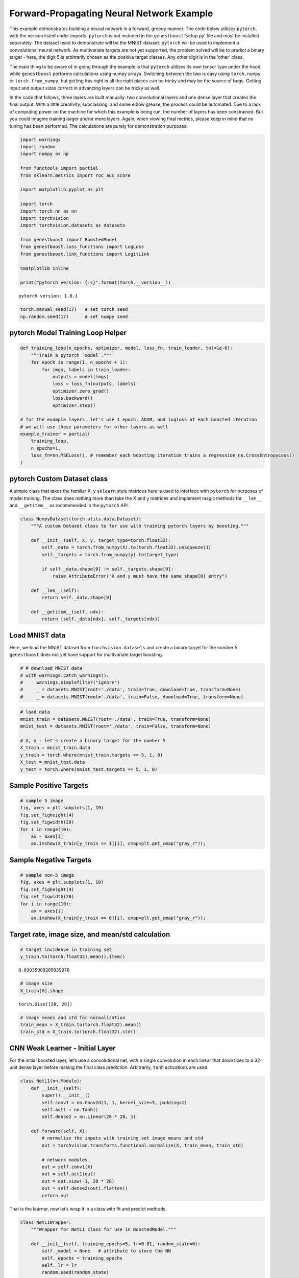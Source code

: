 Forward-Propagating Neural Network Example
=======================================

This example demonstrates building a neural network in a forward,
greedy manner. The code below utilizes ``pytorch``, with the version
listed under imports. ``pytorch`` is not included in the ``genestboost``
‘setup.py’ file and must be installed separately. The dataset used to
demonstrate will be the MNIST dataset. ``pytorch`` will be used to
implement a convolutional neural network. As multivariate targets are
not yet supported, the problem solved will be to predict a binary target
- here, the digit 5 is arbitrarily chosen as the positive target
classes. Any other digit is in the ‘other’ class.

The main thing to be aware of in going through the example is that
``pytorch`` utilizes its own tensor type under the hood, while
``genestboost`` performs calculations using numpy arrays. Switching
between the two is easy using ``torch.numpy`` or ``torch.from_numpy``,
but getting this right in all the right places can be tricky and may be
the source of bugs. Getting input and output sizes correct in advancing
layers can be tricky as well.

In the code that follows, three layers are built manually: two
convolutional layers and one dense layer that creates the final output.
With a little creativity, subclassing, and some elbow grease, the
process could be automated. Due to a lack of computing power on the
machine for which this example is being run, the number of layers has
been constrained. But you could imagine training larger and/or more
layers. Again, when viewing final metrics, please keep in mind that no
tuning has been performed. The calculations are purely for demonstration
purposes.

.. code:: ipython3

    import warnings
    import random
    import numpy as np

    from functools import partial
    from sklearn.metrics import roc_auc_score

    import matplotlib.pyplot as plt

    import torch
    import torch.nn as nn
    import torchvision
    import torchvision.datasets as datasets

    from genestboost import BoostedModel
    from genestboost.loss_functions import LogLoss
    from genestboost.link_functions import LogitLink

    %matplotlib inline

    print("pytorch version: {:s}".format(torch.__version__))


.. parsed-literal::

    pytorch version: 1.8.1


.. code:: ipython3

    torch.manual_seed(17)   # set torch seed
    np.random.seed(17)      # set numpy seed

pytorch Model Training Loop Helper
~~~~~~~~~~~~~~~~~~~~~~~~~~~~~~~~~~

.. code:: ipython3

    def training_loop(n_epochs, optimizer, model, loss_fn, train_loader, tol=1e-6):
        """Train a pytorch `model`."""
        for epoch in range(1, n_epochs + 1):
            for imgs, labels in train_loader:
                outputs = model(imgs)
                loss = loss_fn(outputs, labels)
                optimizer.zero_grad()
                loss.backward()
                optimizer.step()

    # for the example layers, let's use 1 epoch, ADAM, and logloss at each boosted iteration
    # we will use these parameters for other layers as well
    example_trainer = partial(
        training_loop,
        n_epochs=1,
        loss_fn=nn.MSELoss(), # remember each boosting iteration trains a regression nn.CrossEntropyLoss()
    )

pytorch Custom Dataset class
~~~~~~~~~~~~~~~~~~~~~~~~~~~~

A simple class that takes the familiar X, y ``sklearn`` style matrices
here is used to interface with ``pytorch`` for purposes of model
training. The class does nothing more than take the X and y matrices and
implement magic methods for ``__len__`` and ``__getitem__`` as
recommended in the ``pytorch`` API.

.. code:: ipython3

    class NumpyDataset(torch.utils.data.Dataset):
        """A custom Dataset class to for use with training pytorch layers by boosting."""

        def __init__(self, X, y, target_type=torch.float32):
            self._data = torch.from_numpy(X).to(torch.float32).unsqueeze(1)
            self._targets = torch.from_numpy(y).to(target_type)

            if self._data.shape[0] != self._targets.shape[0]:
                raise AttributeError("X and y must have the same shape[0] entry")

        def __len__(self):
            return self._data.shape[0]

        def __getitem__(self, ndx):
            return (self._data[ndx], self._targets[ndx])

Load MNIST data
~~~~~~~~~~~~~~~

Here, we load the MNIST dataset from ``torchvision.datasets`` and create
a binary target for the number 5. ``genestboost`` does not yet have
support for multivariate target boosting.

.. code:: ipython3

    # # download MNIST data
    # with warnings.catch_warnings():
    #     warnings.simplefilter("ignore")
    #     _ = datasets.MNIST(root='./data', train=True, download=True, transform=None)
    #     _ = datasets.MNIST(root='./data', train=False, download=True, transform=None)

.. code:: ipython3

    # load data
    mnist_train = datasets.MNIST(root='./data', train=True, transform=None)
    mnist_test = datasets.MNIST(root='./data', train=False, transform=None)

    # X, y - let's create a binary target for the number 5
    X_train = mnist_train.data
    y_train = torch.where(mnist_train.targets == 5, 1, 0)
    X_test = mnist_test.data
    y_test = torch.where(mnist_test.targets == 5, 1, 0)

Sample Positive Targets
~~~~~~~~~~~~~~~~~~~~~~~

.. code:: ipython3

    # sample 5 image
    fig, axes = plt.subplots(1, 10)
    fig.set_figheight(4)
    fig.set_figwidth(20)
    for i in range(10):
        ax = axes[i]
        ax.imshow(X_train[y_train == 1][i], cmap=plt.get_cmap("gray_r"));



.. image:: images/digits_5.png


Sample Negative Targets
~~~~~~~~~~~~~~~~~~~~~~~

.. code:: ipython3

    # sample non-5 image
    fig, axes = plt.subplots(1, 10)
    fig.set_figheight(4)
    fig.set_figwidth(20)
    for i in range(10):
        ax = axes[i]
        ax.imshow(X_train[y_train == 0][i], cmap=plt.get_cmap("gray_r"));



.. image:: images/digits_not_5.png


Target rate, image size, and mean/std calculation
~~~~~~~~~~~~~~~~~~~~~~~~~~~~~~~~~~~~~~~~~~~~~~~~~

.. code:: ipython3

    # target incidence in training set
    y_train.to(torch.float32).mean().item()




.. parsed-literal::

    0.09035000205039978



.. code:: ipython3

    # image size
    X_train[0].shape




.. parsed-literal::

    torch.Size([28, 28])



.. code:: ipython3

    # image means and std for normalization
    train_mean = X_train.to(torch.float32).mean()
    train_std = X_train.to(torch.float32).std()

CNN Weak Learner - Initial Layer
~~~~~~~~~~~~~~~~~~~~~~~~~~~~~~~~

For the initial boosted layer, let’s use a convolutional net, with a
single convolution in each linear that downsizes to a 32-unit dense
layer before making the final class prediction. Arbitrarily, ``tanh``
activations are used.

.. code:: ipython3

    class NetL1(nn.Module):
        def __init__(self):
            super().__init__()
            self.conv1 = nn.Conv2d(1, 1, kernel_size=3, padding=1)
            self.act1 = nn.Tanh()
            self.dense2 = nn.Linear(28 * 28, 1)

        def forward(self, X):
            # normalize the inputs with training set image means and std
            out = torchvision.transforms.functional.normalize(X, train_mean, train_std)

            # network modules
            out = self.conv1(X)
            out = self.act1(out)
            out = out.view(-1, 28 * 28)
            out = self.dense2(out).flatten()
            return out

That is the learner, now let’s wrap it in a class with fit and predict
methods.

.. code:: ipython3

    class NetL1Wrapper:
        """Wrapper for NetL1 class for use in BoostedModel."""

        def __init__(self, training_epochs=5, lr=0.01, random_state=0):
            self._model = None   # attribute to store the NN
            self._epochs = training_epochs
            self._lr = lr
            random.seed(random_state)

        def fit(self, X, y, weights=None):
            self._model = NetL1()
            self._initialize_weights()
            optimizer = torch.optim.Adam(lr=self._lr, params=self._model.parameters())
            train_loader = torch.utils.data.DataLoader(
                NumpyDataset(X, y),
                batch_size=32,
                shuffle=True,
            )
            example_trainer(
                model=self._model,
                train_loader=train_loader,
                optimizer=optimizer
            )

            # set model attribute and return self
            return self

        def predict(self, X):
            with torch.no_grad():
                Xt = torch.from_numpy(X).to(torch.float32).unsqueeze(1)
                outputs = self._model(Xt).squeeze().numpy()
            return outputs

        def _initialize_weights(self):
            with torch.no_grad():
                self._model.apply(self.init_weights)

        @staticmethod
        def init_weights(layer):
            if type(layer) != NetL1 and hasattr(layer, "weight"):
                torch.nn.init.xavier_uniform_(layer.weight)
                layer.bias.data.fill_(0.01)

Boost Units that will Build the First Layer
~~~~~~~~~~~~~~~~~~~~~~~~~~~~~~~~~~~~~~~~~~~

.. code:: ipython3

    model = BoostedModel(
        link=LogitLink(),
        loss=LogLoss(),
        model_callback=NetL1Wrapper,
        alpha=5.0,
        step_type="best",
        init_type="zero",
        validation_fraction=0.20,
        validation_iter_stop=10,
        validation_stratify=True,
    )
    model.fit(X_train.numpy(), y_train.to(torch.float32).numpy(), iterations=32);

.. code:: ipython3

    fig = plt.figure(figsize=(6.5, 3.5), dpi=200)
    ax = fig.add_subplot(111)
    ax.plot(model.get_loss_history(), label=["Training", "Holdout"])
    ax.set_ylabel("Log Loss")
    ax.set_xlabel("Boosting Iteration")
    ax.legend(loc="best");



.. image:: images/layer_1_loss.png


.. code:: ipython3

    model.get_iterations()   # number of out channels for the first layer




.. parsed-literal::

    32



Build the first layer
~~~~~~~~~~~~~~~~~~~~~

Let’s build the first layer, a single layer of convolutions, by
extracting the boosted convolutional weights from each model iteration.
To do this, we will access the “private” ``_model_list`` attribute of
the underlying ``BoostedModel`` class. This goes against convention -
however, access to the individual models will be exposed in version 1.0.

Below, we create a new ``pytorch`` module that is the same as the
boosted model with a few key differences: \* The number of channels to
the convolutional layer has been changed to match the number of boosting
iterations in the boosted model above; and \* The dense layer and its
associated input transformation inside of the module ``forward`` method
have been removed.

After the module class has been created, we will aggregate the weights
from the boosted model convolutional layer , set the weights of the new
module, and then use the module to create inputs for the next planned
network layer.

.. code:: ipython3

    weights = (
        torch
        .stack([m._model.conv1.weight for m, _ in model._model_list])
        .reshape((-1, 1, 3, 3))
    )
    bias = torch.stack([m._model.conv1.bias for m, _ in model._model_list]).squeeze()

.. code:: ipython3

    num_channels_1 = model.get_iterations()

    class Module1(nn.Module):
        def __init__(self, num_channels):
            super().__init__()
            self.conv1 = nn.Conv2d(1, num_channels, kernel_size=3, padding=1)
            self.act1 = nn.Tanh()

        def forward(self, X):
            # normalize the inputs with training set image means and std
            out = torchvision.transforms.functional.normalize(X, train_mean, train_std)

            # network modules
            out = self.conv1(X)
            out = self.act1(out)
            return out

.. code:: ipython3

    # set the weights from our first round of boosting
    mod1 = Module1(num_channels_1)
    mod1.conv1.weight = torch.nn.Parameter(weights)
    mod1.conv1.bias = torch.nn.Parameter(bias)

Build the second layer
~~~~~~~~~~~~~~~~~~~~~~

Now let’s create the second layer (module) and wrapper for use in
``genestboost``. Without questioning, we will build a module to perform
a 2x2 max pool (MNIST data has a black background) with stride 2,
followed by another 3x3 convolutional layer. We will use ``mod1`` under
a ``torch.no_grad`` context so that the weights remain static. This
allows use to make the same ``BoostedModel`` call above without having
to worry about re-creating inputs at each new layer.

.. code:: ipython3

    class NetL2(nn.Module):
        def __init__(self, channels_in):
            super().__init__()
            self.conv1 = nn.Conv2d(channels_in, 1, kernel_size=3, padding=1)
            self.act1 = nn.Tanh()
            self.dense2 = nn.Linear(14 * 14, 1)   # max pooling will cut size in half

        def forward(self, X):
            # send the input through our first layer here
            with torch.no_grad():
                out = mod1(X)

            # perform second layer calculations here
            out = nn.functional.max_pool2d(out, kernel_size=2, stride=2)   # max pooling
            out = self.conv1(out)
            out = self.act1(out)
            out = out.view(-1, 14 * 14)
            out = self.dense2(out).flatten()
            return out

.. code:: ipython3

    class NetL2Wrapper:
        """Wrapper for NetL2 for use in the BoostedModel class."""

        def __init__(self, channels_in, training_epochs=5, lr=0.01, random_state=0):
            self._channels_in = channels_in
            self._model = None   # attribute to store the NN
            self._epochs = training_epochs
            self._lr = lr
            random.seed(random_state)

        def fit(self, X, y, weights=None):
            self._model = NetL2(self._channels_in)
            self._initialize_weights()
            optimizer = torch.optim.Adam(lr=self._lr, params=self._model.parameters())
            train_loader = torch.utils.data.DataLoader(
                NumpyDataset(X, y),
                batch_size=32,
                shuffle=True,
            )
            example_trainer(
                model=self._model,
                train_loader=train_loader,
                optimizer=optimizer
            )

            # set model attribute and return self
            return self

        def predict(self, X):
            with torch.no_grad():
                Xt = torch.from_numpy(X).to(torch.float32).unsqueeze(1)
                outputs = self._model(Xt).squeeze().numpy()
            return outputs

        def _initialize_weights(self):
            with torch.no_grad():
                self._model.apply(self.init_weights)

        @staticmethod
        def init_weights(layer):
            if type(layer) != NetL2 and hasattr(layer, "weight"):
                torch.nn.init.xavier_uniform_(layer.weight)
                layer.bias.data.fill_(0.0)

.. code:: ipython3

    model = BoostedModel(
        link=LogitLink(),
        loss=LogLoss(),
        model_callback=NetL2Wrapper,
        model_callback_kwargs={"channels_in": num_channels_1},
        alpha=5.0,
        step_type="best",
        init_type="zero",
        validation_fraction=0.20,
        validation_iter_stop=10,
        validation_stratify=True,
    )
    model.fit(X_train.numpy(), y_train.numpy(), iterations=32);

.. code:: ipython3

    fig = plt.figure(figsize=(6.5, 3.5), dpi=200)
    ax = fig.add_subplot(111)
    ax.plot(model.get_loss_history(), label=["Training", "Holdout"])
    ax.set_ylabel("Log Loss")
    ax.set_xlabel("Boosting Iteration")
    ax.legend(loc="best");



.. image:: images/layer_2_loss.png


.. code:: ipython3

    model.get_iterations()




.. parsed-literal::

    32



Below, we once again will store the weights from the second layer and
create a second module. The second module will give us the output from
the first two layers and will be used internally in building layer three
to get inputs so that once gain, we can make the same call to
``BoostedModel``, only having to change the ``model_callback`` and
``model_callback_kwargs``.

.. code:: ipython3

    weights = (
        torch
        .stack([m._model.conv1.weight for m, _ in model._model_list])
        .reshape((-1, 32, 3, 3))
    )
    bias = torch.stack([m._model.conv1.bias for m, _ in model._model_list]).squeeze()

.. code:: ipython3

    num_channels_2 = model.get_iterations()

.. code:: ipython3

    class Module2(nn.Module):
        def __init__(self, channels_in, channels_out):
            super().__init__()
            self.conv1 = nn.Conv2d(channels_in, channels_out, kernel_size=3, padding=1)
            self.act1 = nn.Tanh()

        def forward(self, X):
            # send the input through our first layer here
            with torch.no_grad():
                out = mod1(X)

            # perform second layer calculations here
            out = nn.functional.max_pool2d(out, kernel_size=2, stride=2)   # max pooling
            out = self.conv1(out)
            out = self.act1(out)
            return out

.. code:: ipython3

    # set the weights from our first round of boosting
    mod2 = Module2(num_channels_1, num_channels_2)
    mod2.conv1.weight = torch.nn.Parameter(weights)
    mod2.conv1.bias = torch.nn.Parameter(bias)

Build the final, dense layer
~~~~~~~~~~~~~~~~~~~~~~~~~~~~

Repeat the above process for the final dense layer.

.. code:: ipython3

    class NetL3(nn.Module):
        def __init__(self):
            super().__init__()
            self.dense1 = nn.Linear(32 * 14 * 14, 1)

        def forward(self, X):
            # send the input through our first two layers (mod1 and mod2) here
            # remember that mod2 contains mod1
            with torch.no_grad():
                out = mod2(X)   # remember that mod2 contains mod1

            # perform third layer calculations here
            out = out.view(-1, 14 * 14 * 32)
            out = self.dense1(out).flatten()
            return out

.. code:: ipython3

    class NetL3Wrapper:
        def __init__(self, training_epochs=5, lr=0.01, random_state=0):
            self._model = None   # attribute to store the NN
            self._epochs = training_epochs
            self._lr = lr
            random.seed(random_state)

        def fit(self, X, y, weights=None):
            self._model = NetL3()
            self._initialize_weights()
            optimizer = torch.optim.Adam(lr=self._lr, params=self._model.parameters())
            train_loader = torch.utils.data.DataLoader(
                NumpyDataset(X, y),
                batch_size=32,
                shuffle=True,
            )
            example_trainer(
                model=self._model,
                train_loader=train_loader,
                optimizer=optimizer
            )

            # set model attribute and return self
            return self

        def predict(self, X):
            with torch.no_grad():
                Xt = torch.from_numpy(X).to(torch.float32).unsqueeze(1)
                outputs = self._model(Xt).squeeze().numpy()
            return outputs

        def _initialize_weights(self):
            with torch.no_grad():
                self._model.apply(self.init_weights)

        @staticmethod
        def init_weights(layer):
            if type(layer) != NetL3 and hasattr(layer, "weight"):
                torch.nn.init.xavier_uniform_(layer.weight)
                layer.bias.data.fill_(0.0)

.. code:: ipython3

    model = BoostedModel(
        link=LogitLink(),
        loss=LogLoss(),
        model_callback=NetL3Wrapper,
        model_callback_kwargs={},
        alpha=5.0,
        step_type="best",
        init_type="zero",
        validation_fraction=0.20,
        validation_iter_stop=10,
        validation_stratify=True,
    )
    model.fit(X_train.numpy(), y_train.numpy(), iterations=16);

.. code:: ipython3

    fig = plt.figure(figsize=(6.5, 3.5), dpi=200)
    ax = fig.add_subplot(111)
    ax.plot(model.get_loss_history(), label=["Training", "Holdout"])
    ax.set_ylabel("Log Loss")
    ax.set_xlabel("Boosting Iteration")
    ax.legend(loc="best");



.. image:: images/layer_3_loss.png


Putting it all together in a single network
~~~~~~~~~~~~~~~~~~~~~~~~~~~~~~~~~~~~~~~~~~~

We could use the last prediction as is - a boosted ensemble of
convolutional neural networks that was trained one convolutional layer
at a time. Just for fun, though, let’s build a final model that is a
single neural network.

To do this, we first create module three, a ``pytorch`` network of our
layers thus far, then optimize the final output using ``pytorch``. Since
we are using ``pytorch`` directly here, the final dense output layer
will be trained as a classifier with two outputs. ``CrossEntropyLoss``
will be used - this will automatically log-softmax the two outputs in
the loss calculation. Note that this needs to be done manually on the
final predictions if the intent is to convert to probabilities.

.. code:: ipython3

    weights = (
        torch
        .stack([m._model.dense1.weight for m, _ in model._model_list])
        .squeeze(1)
    )
    bias = torch.stack([m._model.dense1.bias for m, _ in model._model_list]).squeeze()

.. code:: ipython3

    class Module3(nn.Module):
        """Module3 - note the 16 channels out corresponding to the boosting iterations above."""
        def __init__(self):
            super().__init__()
            self.dense1 = nn.Linear(32 * 14 * 14, 16)

        def forward(self, X):
            # send the input through our first two layers (mod1 and mod2) here
            # remember that mod2 contains mod1
            with torch.no_grad():
                out = mod2(X)

            # perform third layer calculations here
            out = out.view(-1, 14 * 14 * 32)
            out = self.dense1(out)
            return out

.. code:: ipython3

    # set the weights from our first round of boosting
    mod3 = Module3()
    mod3.dense1.weight = torch.nn.Parameter(weights)
    mod3.dense1.bias = torch.nn.Parameter(bias)

.. code:: ipython3

    class FinalNet(nn.Module):
        def __init__(self):
            super().__init__()
            self.dense1 = nn.Linear(16, 2)   # output for each class

        def forward(self, X):
            with torch.no_grad():
                out = mod3(X)   # remember that mod2 contains mod1
            out = self.dense1(out)
            return out

.. code:: ipython3

    # create and train the model for an epoch
    final_model = FinalNet()
    train_loader = torch.utils.data.DataLoader(
        NumpyDataset(X_train.numpy(), y_train.numpy(), target_type=torch.long),
        batch_size=32,
        shuffle=True,
    )
    training_loop(
        n_epochs=1,
        optimizer=torch.optim.Adam(lr=0.01, params=final_model.parameters()),
        model=final_model,
        loss_fn=nn.CrossEntropyLoss(),
        train_loader=train_loader
    )

Evaluate Train and Test Error
~~~~~~~~~~~~~~~~~~~~~~~~~~~~~

.. code:: ipython3

    final_model.eval()   # set model in eval mode
    train_preds = final_model(X_train.to(torch.float32).unsqueeze(1))
    train_preds = nn.functional.softmax(train_preds, dim=1)[:, 1].detach().numpy()
    test_preds = final_model(X_test.to(torch.float32).unsqueeze(1))
    test_preds = nn.functional.softmax(test_preds, dim=1)[:, 1].detach().numpy()

.. code:: ipython3

    train_roc = roc_auc_score(y_train.numpy(), train_preds)
    train_accuracy = np.sum((y_train.numpy() == 1) == (train_preds > 0.5)) / train_preds.shape[0]
    test_roc = roc_auc_score(y_test.numpy(), test_preds)
    test_accuracy = np.sum((y_test.numpy() == 1) == (test_preds > 0.5)) / test_preds.shape[0]

.. code:: ipython3

    print("Training set:")
    print("    ROCAUC: {:.3f}".format(train_roc))
    print("  Accuracy: {:.3f}".format(train_accuracy))
    print()
    print("Test set:")
    print("    ROCAUC: {:.3f}".format(test_roc))
    print("  Accuracy: {:.3f}".format(test_accuracy))


.. parsed-literal::

    Training set:
        ROCAUC: 0.990
      Accuracy: 0.981

    Test set:
        ROCAUC: 0.985
      Accuracy: 0.980
